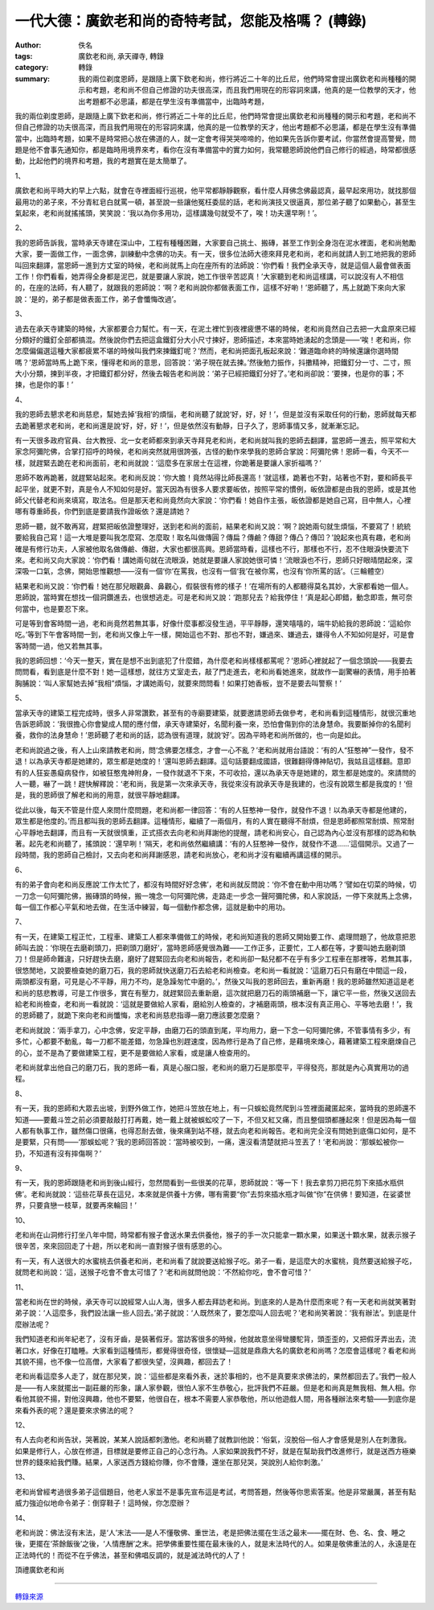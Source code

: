 一代大德：廣欽老和尚的奇特考試，您能及格嗎？ (轉錄)
###################################################

:author: 佚名
:tags: 廣欽老和尚, 承天禪寺, 轉錄
:category: 轉錄
:summary: 我的兩位剃度恩師，是跟隨上廣下欽老和尚，修行將近二十年的比丘尼，他們時常會提出廣欽老和尚種種的開示和考題，老和尚不但自己修證的功夫很高深，而且我們用現在的形容詞來講，他真的是一位教學的天才，他出考題都不必思議，都是在學生沒有準備當中，出臨時考題，


我的兩位剃度恩師，是跟隨上廣下欽老和尚，修行將近二十年的比丘尼，他們時常會提出廣欽老和尚種種的開示和考題，老和尚不但自己修證的功夫很高深，而且我們用現在的形容詞來講，他真的是一位教學的天才，他出考題都不必思議，都是在學生沒有準備當中，出臨時考題，如果不是時常把心放在佛道的人，就一定會考得哭哭啼啼的，他如果先告訴你要考試，你當然會提高警覺，問題是他不會事先通知你，都是臨時用境界來考，看你在沒有準備當中的實力如何，我常聽恩師說他們自己修行的經過，時常都很感動，比起他們的境界和考題，我的考題實在是太簡單了。


1、

廣欽老和尚平時大約早上六點，就會在寺裡面經行巡視，他平常都靜靜觀察，看什麼人拜佛念佛最認真，最早起來用功，就找那個最用功的弟子來，不分青紅皂白就罵一頓，甚至說一些讓他冤枉委屈的話，老和尚演技又很逼真，那位弟子聽了如果動心，甚至生氣起來，老和尚就搖搖頭，笑笑說：‘我以為你多用功，這樣講幾句就受不了，唉！功夫還早咧！’。

2、

我的恩師告訴我，當時承天寺建在深山中，工程有種種困難，大家要自己挑土、搬磚，甚至工作到全身泡在泥水裡面，老和尚勉勵大家，要一面做工作，一面念佛，訓練動中念佛的功夫。有一天，很多位法師大德來拜見老和尚，老和尚就請人到工地把我的恩師叫回來翻譯，當恩師一進到方丈室的時候，老和尚就馬上向在座所有的法師說：‘你們看！我們全承天寺，就是這個人最會做表面工作！你們看看，她弄得全身都是泥巴，就是要讓人家說，她工作很辛苦認真！’大家聽到老和尚這樣講，可以說沒有人不相信的，在座的法師，有人聽了，就跟我的恩師說：‘啊？老和尚說你都做表面工作，這樣不好喲！’恩師聽了，馬上就跪下來向大家說：‘是的，弟子都是做表面工作，弟子會懺悔改過’。

3、

過去在承天寺建築的時候，大家都要合力幫忙。有一天，在泥土裡忙到夜裡疲憊不堪的時候，老和尚竟然自己去把一大盒原來已經分類好的鐵釘全部都搞混。然後說你們去把這盒鐵釘分大小尺寸揀好，恩師描述，本來當時她湧起的念頭是——‘唉！老和尚，你怎麼偏偏選這種大家都疲累不堪的時候叫我們來揀鐵釘呢？’然而，老和尚把面孔板起來說：‘難道臨命終的時候還讓你選時間嗎？’恩師當時馬上跪下來，懂得老和尚的意思，回答說：‘弟子現在就去揀。’然後勉力振作，抖擻精神，把鐵釘分一寸、二寸，照大小分類，揀到半夜，才把鐵釘都分好，然後去報告老和尚說：‘弟子已經把鐵釘分好了。’老和尚卻說：‘要揀，也是你的事；不揀，也是你的事！’

4、

我的恩師去懇求老和尚慈悲，幫她去掉‘我相’的煩惱，老和尚聽了就說‘好，好，好！’，但是並沒有采取任何的行動，恩師就每天都去跪著懇求老和尚，老和尚還是說‘好，好，好！’，但是依然沒有動靜，日子久了，恩師事情又多，就漸漸忘記。



有一天很多政府官員、台大教授、北一女老師都來到承天寺拜見老和尚，老和尚就叫我的恩師去翻譯，當恩師一進去，照平常和大家念阿彌陀佛，合掌打招呼的時候，老和尚突然就用很誇張，古怪的動作來學我的恩師合掌說：阿彌陀佛！恩師一看，今天不一樣，就趕緊去跪在老和尚面前，老和尚就說：‘這麼多在家居士在這裡，你跪著是要讓人家折福嗎？’



恩師不敢再跪著，就趕緊站起來。老和尚反說：‘你大膽！竟然站得比師長還高！’就這樣，跪著也不對，站著也不對，要和師長平起平坐，就更不對，真是令人不知如何是好。當天因為有很多人要求要皈依，按照平常的慣例，皈依證都是由我的恩師，或是其他師父代替老和尚來填寫，取法名。但是那天老和尚竟然向大家說：‘你們看！她自作主張，皈依證都是她自己寫，目中無人，心裡哪有尊重師長，你們到底是要請我作證皈依？還是請她？



恩師一聽，就不敢再寫，趕緊把皈依證整理好，送到老和尚的面前，結果老和尚又說：‘啊？說她兩句就生煩惱，不要寫了！統統要給我自己寫！這一大堆是要叫我怎麼寫、怎麼取！取名叫做傳圓？傳扁？傳鹼？傳甜？傳凸？傳凹？’說起來也真有趣，老和尚確是有修行功夫，人家被他取名做傳鹼、傳甜，大家也都很高興。恩師當時看，這樣也不行，那樣也不行，忍不住眼淚快要流下來。老和尚又向大家說：‘你們看！講她兩句就在流眼淚，她就是要讓人家說她很可憐！’流眼淚也不行，恩師只好眼晴閉起來，深深吸一口氣，念佛，開始思惟觀想——沒有一個‘你’在罵我，也沒有一個‘我’在被你罵，也沒有‘你所罵的話’。（三輪體空）


結果老和尚又說：‘你們看！她在那兒眼觀鼻、鼻觀心，假裝很有修的樣子！’在場所有的人都聽得莫名其妙，大家都看她一個人。恩師說，當時實在想找一個洞鑽進去，也很想逃走。可是老和尚又說：‘跑那兒去？給我停住！’真是起心即錯，動念即乖，無可奈何當中，也是要忍下來。


可是等到會客時間一過，老和尚竟然若無其事，好像什麼事都沒發生過，平平靜靜，還笑嘻嘻的，端牛奶給我的恩師說：‘這給你吃。’等到下午會客時間一到，老和尚又像上午一樣，開始這也不對、那也不對，嫌過來、嫌過去，嫌得令人不知如何是好，可是會客時間一過，他又若無其事。


我的恩師回想：‘今天一整天，實在是想不出到底犯了什麼錯，為什麼老和尚樣樣都罵呢？’恩師心裡就起了一個念頭說——我要去問問看，看到底是什麼不對！她一這樣想，就往方丈室走去，敲了門走進去，老和尚看她進來，就故作一副驚嚇的表情，用手拍著胸脯說：‘叫人家幫她去掉“我相”煩惱，才講她兩句，就要來問問看！如果打她香板，豈不是要去叫警察！’

5、

當承天寺的建築工程完成時，很多人非常讚歎，甚至有的寺廟要建築，就要邀請恩師去做參考，老和尚看到這種情形，就很沉重地告訴恩師說：‘我很擔心你會變成人間的應付僧，承天寺建築好，名聞利養一來，恐怕會傷到你的法身慧命。我要斷掉你的名聞利養，救你的法身慧命！’恩師聽了老和尚的話，認為很有道理，就說‘好’。因為平時老和尚所做的，也一向是如此。


老和尚說過之後，有人上山來請教老和尚，問‘念佛要怎樣念，才會一心不亂？’老和尚就用台語說：‘有的人“狂憨神”一發作，發不退！以為承天寺都是她建的，眾生都是她度的！’還叫恩師去翻譯。這句話要翻成國語，很難翻得傳神貼切，我姑且這樣翻。意即有的人狂妄愚癡病發作，如被狂憨鬼神附身，一發作就退不下來，不可收拾，還以為承天寺是她建的，眾生都是她度的。來請問的人一聽，嚇了一跳！趕快解釋說：‘老和尚，我是第一次來承天寺，我從來沒有說承天寺是我建的，也沒有說眾生都是我度的！’但是，我的恩師很了解老和尚的用意，就很平靜地翻譯。


從此以後，每天不管是什麼人來問什麼問題，老和尚都一律回答：‘有的人狂憨神一發作，就發作不退！以為承天寺都是他建的，眾生都是他度的。’而且都叫我的恩師去翻譯。這種情形，繼續了一兩個月，有的人實在聽得不耐煩，但是恩師都照常耐煩、照常耐心平靜地去翻譯，而且有一天就很慎重，正式搭衣去向老和尚拜謝他的提醒，請老和尚安心，自己認為內心並沒有那樣的認為和執著。起先老和尚聽了，搖頭說：‘還早咧！’隔天，老和尚依然繼續講：‘有的人狂憨神一發作，就發作不退......’這個開示。又過了一段時間，我的恩師自己檢討，又去向老和尚拜謝感恩，請老和尚放心，老和尚才沒有繼續再講這樣的開示。

6、

有的弟子會向老和尚反應說‘工作太忙了，都沒有時間好好念佛’，老和尚就反問說：‘你不會在動中用功嗎？’譬如在切菜的時候，切一刀念一句阿彌陀佛，搬磚頭的時候，搬一塊念一句阿彌陀佛，走路走一步念一聲阿彌陀佛，和人家說話，一停下來就馬上念佛，每一個工作都心平氣和地去做，在生活中練習，每一個動作都念佛，這就是動中的用功。

7、

有一天，在建築工程正忙，工程車、建築工人都來準備做工的時候，老和尚知道我的恩師又開始要工作、處理問題了，他故意把恩師叫去說：‘你現在去磨剃頭刀，把剃頭刀磨好’，當時恩師感覺很為難——工作正多，正要忙，工人都在等，才要叫她去磨剃頭刀！但是師命難違，只好趕快去磨，磨好了趕緊回去向老和尚報告，老和尚卻一點兒都不在乎有多少工程車在那裡等，若無其事，很悠閒地，又說要檢查她的磨刀石，我的恩師就快送磨刀石去給老和尚檢查。老和尚一看就說：‘這磨刀石只有磨在中間這一段，兩頭都沒有磨，可見是心不平靜，用力不均，是急躁匆忙中磨的。’，然後又叫我的恩師回去，重新再磨！我的恩師雖然知道這是老和尚的慈悲教導，可是工作很多，實在有壓力，就趕緊回去重新磨，這次就把磨刀石的兩頭補磨一下，讓它平一些，然後又送回去給老和尚檢查，老和尚一看就說：‘這就是要做給人家看，磨給別人檢查的，才補磨兩頭，根本沒有真正用心、平等地去磨！’，我的恩師聽了，就跪下來向老和尚懺悔，求老和尚慈悲指導—磨刀應該要怎麼磨？


老和尚就說：‘兩手拿刀，心中念佛，安定平靜，由磨刀石的頭直到尾，平均用力，磨一下念一句阿彌陀佛，不管事情有多少，有多忙，心都要不動亂，每一刀都不能差錯，勿急躁也別趕速度，因為修行是為了自己修，是藉境來煉心，藉著建築工程來磨煉自己的心，並不是為了要做建築工程，更不是要做給人家看，或是讓人檢查用的。


老和尚就拿出他自己的磨刀石，我的恩師一看，真是心服口服，老和尚的磨刀石是那麼平，平得發亮，那就是內心真實用功的過程。

8、

有一天，我的恩師和大眾去出坡，到野外做工作，她把斗笠放在地上，有一只蜈蚣竟然爬到斗笠裡面藏匿起來，當時我的恩師還不知道——要戴斗笠之前必須要敲敲打打再戴，她一戴上就被蜈蚣咬了一下，不但又紅又痛，而且整個頭都腫起來！但是因為每一個人都有執事工作，雖然傷口很痛，也得忍耐去做，後來痛到站不穩，就去向老和尚報告。老和尚完全沒有問她到底傷口如何，是不是要緊，只有問——‘那蜈蚣呢？’我的恩師回答說：‘當時被咬到，一痛，還沒看清楚就把斗笠丟了！’老和尚說：‘那蜈蚣被你一扔，不知道有沒有摔傷啊？’

9、

有一天，我的恩師跟隨老和尚到後山經行，忽然間看到一些很美的花草，恩師就說：‘等一下！我去拿剪刀把花剪下來插水瓶供佛’。老和尚就說：‘這些花草長在這兒，本來就是供養十方佛，哪有需要“你”去剪來插水瓶才叫做“你”在供佛！要知道，在娑婆世界，只要貪戀一枝草，就要再來輪回！’

10、

老和尚在山洞修行打坐八年中間，時常都有猴子會送水果去供養他，猴子的手一次只能拿一顆水果，如果送十顆水果，就表示猴子很辛苦，來來回回走了十趟，所以老和尚一直對猴子很有感恩的心。

有一天，有人送很大的水蜜桃去供養老和尚，老和尚看了就說要送給猴子吃。弟子一看，是這麼大的水蜜桃，竟然要送給猴子吃，就問老和尚說：‘這，送猴子吃會不會太可惜了？’老和尚就問他說：‘不然給你吃，會不會可惜？’

11、

當老和尚在世的時候，承天寺可以說經常人山人海，很多人都去拜訪老和尚。到底來的人是為什麼而來呢？有一天老和尚就笑著對弟子說：‘人這麼多，我們設法讓一些人回去。’弟子就說：‘人既然來了，要怎麼叫人回去呢？’老和尚笑著說：‘我有辦法’。到底是什麼辦法呢？


我們知道老和尚年紀老了，沒有牙齒，是裝著假牙。當訪客很多的時候，他就故意坐得彎腰駝背，頭歪歪的，又把假牙弄出去，流著口水，好像在打瞌睡。大家看到這種情形，都覺得很奇怪，很懷疑—這就是鼎鼎大名的廣欽老和尚嗎？怎麼會這樣呢？看老和尚其貌不揚，也不像一位高僧，大家看了都很失望，沒興趣，都回去了！


老和尚看這麼多人走了，就在那兒笑，說：‘這些都是來看外表，迷於事相的，也不是真要來求佛法的，果然都回去了。’我們一般人是——有人來就擺出一副莊嚴的形象，讓人家參觀，很怕人家不生恭敬心，批評我們不莊嚴。但是老和尚真是無我相、無人相。你看他其貌不揚，對他沒興趣，他也不要緊，他很自在，根本不需要人家恭敬他，所以他遊戲人間，用各種辦法來考驗——到底你是來看外表的呢？還是要來求佛法的呢？

12、

有人去向老和尚告狀，哭著說，某某人說話都刺激他。老和尚聽了就教訓他說：‘俗氣，沒脫俗—俗人才會感覺是別人在刺激我。如果是修行人，心放在修道，目標就是要修正自己的心念行為。人家如果說我們不好，就是在幫助我們改進修行，就是送西方極樂世界的錢來給我們賺。結果，人家送西方錢給你賺，你不會賺，還坐在那兒哭，哭說別人給你刺激。’

13、

老和尚曾經考過很多弟子這個題目，他老人家並不是事先宣布這是考試，考問答題，然後等你思索答案。他是非常嚴厲，甚至有點威力強迫似地命令弟子：倒穿鞋子！這時候，你怎麼辦？

14、

老和尚說：佛法沒有末法，是‘人’末法——是人不懂敬佛、重世法，老是把佛法擺在生活之最末——擺在財、色、名、食、睡之後，更擺在‘茶餘飯後’之後，‘人情應酬’之末。把學佛重要性擺在最末後的人，就是末法時代的人。如果是敬佛重法的人，永遠是在正法時代的！而從不在乎佛法，甚至和佛唱反調的，就是滅法時代的人了！


頂禮廣欽老和尚

----

`轉錄來源 <http://big5.xuefo.net/nr/article1/14906.html>`_
